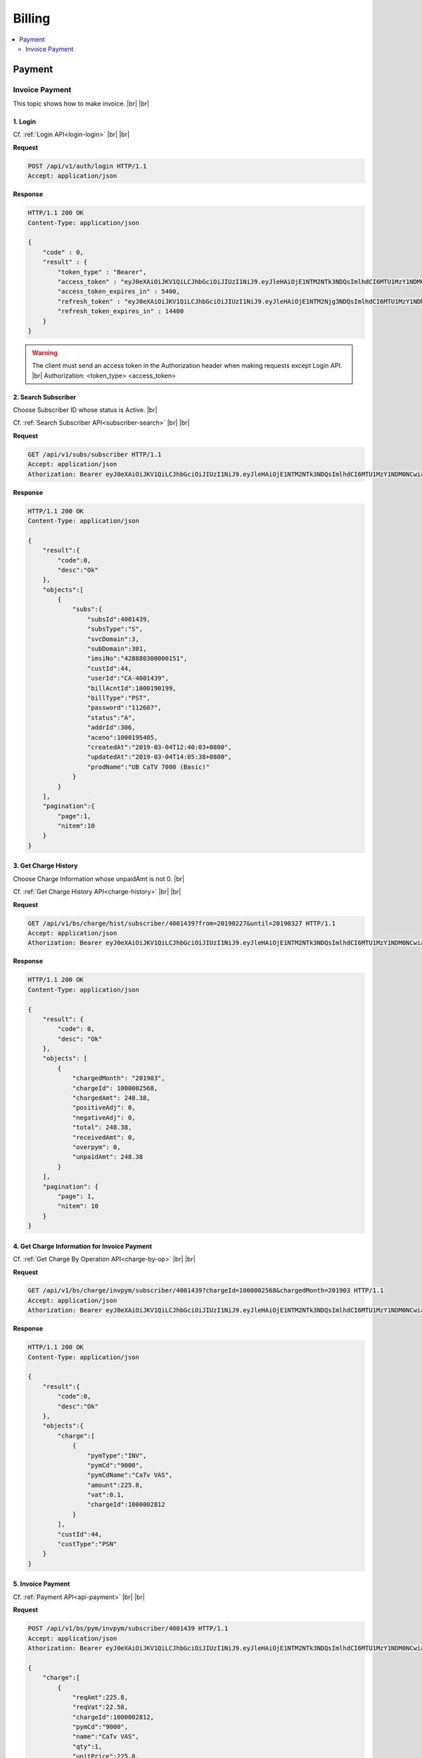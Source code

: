 .. |br| raw:: html

   <br />

*******************
Billing
*******************

.. contents::
   :local:
   :depth: 2

.. _scenario-billing-invoice-payment:

Payment
=================

Invoice Payment
-----------------

This topic shows how to make invoice.
|br| 
|br|

1. Login
~~~~~~~~~~~

Cf. :ref:`Login API<login-login>`
|br| 
|br| 

**Request**

.. sourcecode:: http

    POST /api/v1/auth/login HTTP/1.1
    Accept: application/json

**Response**

.. sourcecode:: http

    HTTP/1.1 200 OK
    Content-Type: application/json

    {
        "code" : 0,
        "result" : {
            "token_type" : "Bearer",
            "access_token" : "eyJ0eXAiOiJKV1QiLCJhbGciOiJIUzI1NiJ9.eyJleHAiOjE1NTM2NTk3NDQsImlhdCI6MTU1MzY1NDM0NCwiaWRlbnRpZmllciI6IndvcmtlcjAwMSIsImF0dHJpYnV0ZXMiOnsicm9sZSI6IjEwMCwxMDEifX0.6DsOCiT5OjDxrOPU-DIOXd684Nw7PDDwUbuHNMDgb_0",
            "access_token_expires_in" : 5400,
            "refresh_token" : "eyJ0eXAiOiJKV1QiLCJhbGciOiJIUzI1NiJ9.eyJleHAiOjE1NTM2Njg3NDQsImlhdCI6MTU1MzY1NDM0NCwiaWRlbnRpZmllciI6IndvcmtlcjAwMSIsImF0dHJpYnV0ZXMiOnt9fQ.fZJnLwZdCBGMT44eSgNXg21DKvIasmBPIBZK5slv4wM",
            "refresh_token_expires_in" : 14400
        }
    }

.. warning::

    The client must send an access token in the Authorization header when making requests except Login API. |br|
    Authorization: <token_type> <access_token>

2. Search Subscriber
~~~~~~~~~~~~~~~~~~~~~~

Choose Subscriber ID whose status is Active. 
|br|

Cf. :ref:`Search Subscriber API<subscriber-search>`
|br| 
|br| 

**Request**

.. sourcecode:: http

    GET /api/v1/subs/subscriber HTTP/1.1
    Accept: application/json
    Athorization: Bearer eyJ0eXAiOiJKV1QiLCJhbGciOiJIUzI1NiJ9.eyJleHAiOjE1NTM2NTk3NDQsImlhdCI6MTU1MzY1NDM0NCwiaWRlbnRpZmllciI6IndvcmtlcjAwMSIsImF0dHJpYnV0ZXMiOnsicm9sZSI6IjEwMCwxMDEifX0.6DsOCiT5OjDxrOPU-DIOXd684Nw7PDDwUbuHNMDgb_0

**Response**

.. sourcecode:: http

    HTTP/1.1 200 OK
    Content-Type: application/json

    {  
        "result":{  
            "code":0,
            "desc":"Ok"
        },
        "objects":[  
            {  
                "subs":{  
                    "subsId":4001439,
                    "subsType":"S",
                    "svcDomain":3,
                    "subDomain":301,
                    "imsiNo":"428880300000151",
                    "custId":44,
                    "userId":"CA-4001439",
                    "billAcntId":1000190199,
                    "billType":"PST",
                    "password":"112607",
                    "status":"A",
                    "addrId":306,
                    "aceno":1000195405,
                    "createdAt":"2019-03-04T12:40:03+0800",
                    "updatedAt":"2019-03-04T14:05:38+0800",
                    "prodName":"UB CaTV 7000 (Basic)"
                }
            }
        ],
        "pagination":{  
            "page":1,
            "nitem":10
        }
    }

3. Get Charge History
~~~~~~~~~~~~~~~~~~~~~~~

Choose Charge Information whose unpaidAmt is not 0.
|br|

Cf. :ref:`Get Charge History API<charge-history>`
|br| 
|br| 

**Request**

.. sourcecode:: http

    GET /api/v1/bs/charge/hist/subscriber/4001439?from=20190227&until=20190327 HTTP/1.1
    Accept: application/json
    Athorization: Bearer eyJ0eXAiOiJKV1QiLCJhbGciOiJIUzI1NiJ9.eyJleHAiOjE1NTM2NTk3NDQsImlhdCI6MTU1MzY1NDM0NCwiaWRlbnRpZmllciI6IndvcmtlcjAwMSIsImF0dHJpYnV0ZXMiOnsicm9sZSI6IjEwMCwxMDEifX0.6DsOCiT5OjDxrOPU-DIOXd684Nw7PDDwUbuHNMDgb_0

**Response**

.. sourcecode:: http

    HTTP/1.1 200 OK
    Content-Type: application/json

    {
        "result": {
            "code": 0,
            "desc": "Ok"
        },
        "objects": [
            {
                "chargedMonth": "201903",
                "chargeId": 1000002568,
                "chargedAmt": 248.38,
                "positiveAdj": 0,
                "negativeAdj": 0,
                "total": 248.38,
                "receivedAmt": 0,
                "overpym": 0,
                "unpaidAmt": 248.38
            }
        ],
        "pagination": {
            "page": 1,
            "nitem": 10
        }
    }

4. Get Charge Information for Invoice Payment
~~~~~~~~~~~~~~~~~~~~~~~~~~~~~~~~~~~~~~~~~~~~~~~

Cf. :ref:`Get Charge By Operation API<charge-by-op>`
|br| 
|br| 

**Request**

.. sourcecode:: http

    GET /api/v1/bs/charge/invpym/subscriber/4001439?chargeId=1000002568&chargedMonth=201903 HTTP/1.1
    Accept: application/json
    Athorization: Bearer eyJ0eXAiOiJKV1QiLCJhbGciOiJIUzI1NiJ9.eyJleHAiOjE1NTM2NTk3NDQsImlhdCI6MTU1MzY1NDM0NCwiaWRlbnRpZmllciI6IndvcmtlcjAwMSIsImF0dHJpYnV0ZXMiOnsicm9sZSI6IjEwMCwxMDEifX0.6DsOCiT5OjDxrOPU-DIOXd684Nw7PDDwUbuHNMDgb_0

**Response**

.. sourcecode:: http

    HTTP/1.1 200 OK
    Content-Type: application/json

    {  
        "result":{  
            "code":0,
            "desc":"Ok"
        },
        "objects":{  
            "charge":[  
                {  
                    "pymType":"INV",
                    "pymCd":"9000",
                    "pymCdName":"CaTv VAS",
                    "amount":225.8,
                    "vat":0.1,
                    "chargeId":1000002812
                }
            ],
            "custId":44,
            "custType":"PSN"
        }
    }

5. Invoice Payment
~~~~~~~~~~~~~~~~~~~~~~~~~

Cf. :ref:`Payment API<api-payment>`
|br| 
|br| 

**Request**

.. sourcecode:: http

    POST /api/v1/bs/pym/invpym/subscriber/4001439 HTTP/1.1
    Accept: application/json
    Athorization: Bearer eyJ0eXAiOiJKV1QiLCJhbGciOiJIUzI1NiJ9.eyJleHAiOjE1NTM2NTk3NDQsImlhdCI6MTU1MzY1NDM0NCwiaWRlbnRpZmllciI6IndvcmtlcjAwMSIsImF0dHJpYnV0ZXMiOnsicm9sZSI6IjEwMCwxMDEifX0.6DsOCiT5OjDxrOPU-DIOXd684Nw7PDDwUbuHNMDgb_0

    {  
        "charge":[  
            {  
                "reqAmt":225.8,
                "reqVat":22.58,
                "chargeId":1000002812,
                "pymCd":"9000",
                "name":"CaTv VAS",
                "qty":1,
                "unitPrice":225.8,
                "paid":true
            }
        ],
        "payment":[  
            {  
                "pymMtd":"CSH",
                "amt":248.38,
                "desc":"None"
            }
        ],
        "subsId":4001439,
        "taxId":""
    }

* Payload
    * ``charge`` : Charge Information
        * ``reqAmt`` : same as amount
        * ``reqVat`` : amount * vat ex) 225.8 * 0.1
        * ``chargeId`` : same as chargeId in Get Invoice Payment API
        * ``pymCd`` : same as pymCd
        * ``name`` : same as pymCdName
        * ``qty`` : 1
        * ``unitPrice`` : same as amount
        * ``paid`` : true
    * ``payment`` : Payment Information
        * ``pymMtd`` : payment method
        * ``amt`` : amount + amount * vat ex) 225.8 + 225.8 * 0.1
        * ``desc`` : description
    * ``subsId`` : Subscriber ID
    * ``taxId`` : Tax ID

**Response**

.. sourcecode:: http

    HTTP/1.1 200 OK
    Content-Type: application/json

    {  
        "result":{  
            "code":0,
            "desc":"Success"
        },
        "id":1000002812
    }